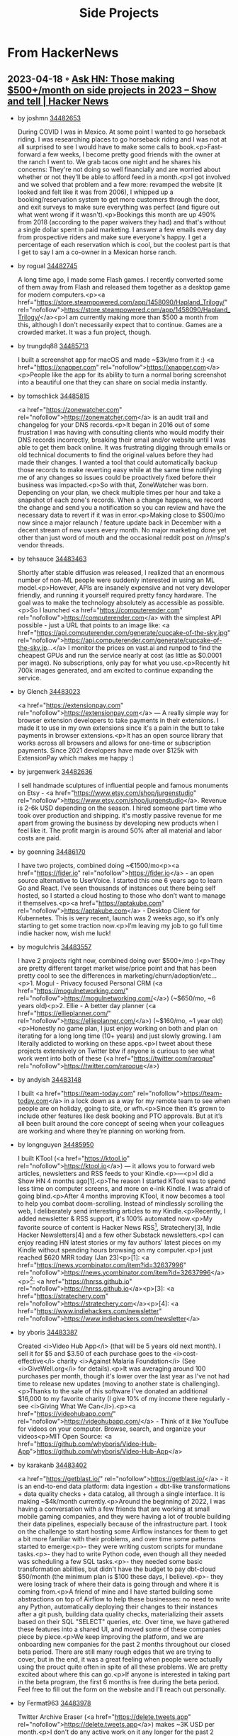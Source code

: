 :PROPERTIES:
:ID:       e761f911-c9d6-4b06-9889-b904dc04e0bc
:END:
#+title: Side Projects

* From HackerNews
** 2023-04-18 ◦ [[https://news.ycombinator.com/item?id=34482433][Ask HN: Those making $500+/month on side projects in 2023 – Show and tell | Hacker News]]
- by joshmn [[https://news.ycombinator.com/item?id=34482653][34482653]]

  During COVID I was in Mexico. At some point I wanted to go horseback riding. I
  was researching places to go horseback riding and I was not at all surprised
  to see I would have to make some calls to book.<p>Fast-forward a few weeks, I
  become pretty good friends with the owner at the ranch I went to. We grab
  tacos one night and he shares his concerns: They're not doing so well
  financially and are worried about whether or not they'll be able to afford
  feed in a month.<p>I got involved and we solved that problem and a few more:
  revamped the website (it looked and felt like it was from 2006), I whipped up
  a booking/reservation system to get more customers through the door, and exit
  surveys to make sure everything was perfect (and figure out what went wrong if
  it wasn't).<p>Bookings this month are up 490% from 2018 (according to the
  paper waivers they had) and that's without a single dollar spent in paid
  marketing. I answer a few emails every day from prospective riders and make
  sure everyone's happy. I get a percentage of each reservation which is cool,
  but the coolest part is that I get to say I am a co-owner in a Mexican horse
  ranch.
- by rogual [[https://news.ycombinator.com/item?id=34482745][34482745]]

  A long time ago, I made some Flash games. I recently converted some of them
  away from Flash and released them together as a desktop game for modern
  computers.<p><a
  href="https://store.steampowered.com/app/1458090/Hapland_Trilogy/"
  rel="nofollow">https://store.steampowered.com/app/1458090/Hapland_Trilogy/</a><p>I
  am currently making more than $500 a month from this, although I don't
  necessarily expect that to continue. Games are a crowded market. It was a fun
  project, though.
- by trungdq88 [[https://news.ycombinator.com/item?id=34485713][34485713]]

  I built a screenshot app for macOS and made ~$3k/mo from it :) <a
  href="https://xnapper.com" rel="nofollow">https://xnapper.com</a><p>People
  like the app for its ability to turn a normal boring screenshot into a
  beautiful one that they can share on social media instantly.

- by tomschlick [[https://news.ycombinator.com/item?id=34485815][34485815]]

  <a href="https://zonewatcher.com" rel="nofollow">https://zonewatcher.com</a>
  is an audit trail and changelog for your DNS records.<p>It began in 2016 out
  of some frustration I was having with consulting clients who would modify
  their DNS records incorrectly, breaking their email and/or website until I was
  able to get them back online. It was frustrating digging through emails or old
  technical documents to find the original values before they had made their
  changes. I wanted a tool that could automatically backup those records to make
  reverting easy while at the same time notifying me of any changes so issues
  could be proactively fixed before their business was impacted.<p>So with that,
  ZoneWatcher was born. Depending on your plan, we check multiple times per hour
  and take a snapshot of each zone's records. When a change happens, we record
  the change and send you a notification so you can review and have the
  necessary data to revert if it was in error.<p>Making close to $500/mo now
  since a major relaunch / feature update back in December with a decent stream
  of new users every month. No major marketing done yet other than just word of
  mouth and the occasional reddit post on /r/msp's vendor threads.

- by tehsauce [[https://news.ycombinator.com/item?id=34483463][34483463]]

  Shortly after stable diffusion was released, I realized that an enormous
  number of non-ML people were suddenly interested in using an ML
  model.<p>However, APIs are insanely expensive and not very developer friendly,
  and running it yourself required pretty fancy hardware. The goal was to make
  the technology absolutely as accessible as possible.<p>So I launched <a
  href="https://computerender.com" rel="nofollow">https://computerender.com</a>
  with the simplest API possible - just a URL that points to an image like:
  <a href="https://api.computerender.com/generate/cupcake-of-the-sky.jpg"
  rel="nofollow">https://api.computerender.com/generate/cupcake-of-the-sky.jp...</a>
  I monitor the prices on vast.ai and runpod to find the cheapest GPUs and run the
  service nearly at cost (as little as $0.0001 per image). No subscriptions, only
  pay for what you use.<p>Recently hit 700k images generated, and am excited to
  continue expanding the service.

- by Glench [[https://news.ycombinator.com/item?id=34483023][34483023]]

  <a href="https://extensionpay.com" rel="nofollow">https://extensionpay.com</a>
  — A really simple way for browser extension developers to take payments in
  their extensions. I made it to use in my own extensions since it's a pain in
  the butt to take payments in browser extensions.<p>It has an open source
  library that works across all browsers and allows for one-time or subscription
  payments. Since 2021 developers have made over $125k with ExtensionPay which
  makes me happy :)

- by jurgenwerk [[https://news.ycombinator.com/item?id=34482636][34482636]]

  I sell handmade sculptures of influential people and famous monuments on
  Etsy - <a href="https://www.etsy.com/shop/jurgenstudio"
  rel="nofollow">https://www.etsy.com/shop/jurgenstudio</a>. Revenue is 2-6k USD
  depending on the season. I hired someone part time who took over production
  and shipping. it's mostly passive revenue for me apart from growing the
  business by developing new products when I feel like it. The profit margin is
  around 50% after all material and labor costs are paid.

- by goenning [[https://news.ycombinator.com/item?id=34486170][34486170]]

  I have two projects, combined doing ~€1500/mo<p><a href="https://fider.io"
  rel="nofollow">https://fider.io</a> - an open source alternative to UserVoice.
  I started this one 6 years ago to learn Go and React. I’ve seen thousands of
  instances out there being self hosted, so I started a cloud hosting to those
  who don’t want to manage it themselves.<p><a href="https://aptakube.com"
  rel="nofollow">https://aptakube.com</a> - Desktop Client for Kubernetes. This
  is very recent, launch was 2 weeks ago, so it’s only starting to get some
  traction now.<p>I’m leaving my job to go full time indie hacker now, wish me
  luck!

- by mogulchris [[https://news.ycombinator.com/item?id=34483557][34483557]]

  I have 2 projects right now, combined doing over $500+/mo :)<p>They are pretty
  different target market wise/price point and that has been pretty cool to see
  the differences in marketing/churn/adoption/etc...<p>1. Mogul - Privacy
  focused Personal CRM (<a href="https://mogulnetworking.com/"
  rel="nofollow">https://mogulnetworking.com/</a>) (~$650/mo, ~6 years old)<p>2.
  Ellie - A better day planner (<a href="https://ellieplanner.com/"
  rel="nofollow">https://ellieplanner.com/</a>) (~$160/mo, ~1 year
  old)<p>Honestly no game plan, I just enjoy working on both and plan on
  iterating for a long long time (10+ years) and just slowly growing. I am
  literally addicted to working on these apps.<p>I tweet about these projects
  extensively on Twitter btw if anyone is curious to see what work went into
  both of these (<a href="https://twitter.com/raroque"
  rel="nofollow">https://twitter.com/raroque</a>)

- by andyish [[https://news.ycombinator.com/item?id=34483148][34483148]]

  I built <a href="https://team-today.com"
  rel="nofollow">https://team-today.com</a> in a lock down as a way for my
  remote team to see when people are on holiday, going to site, or wfh.<p>Since
  then it’s grown to include other features like desk booking and PTO approvals.
  But at it’s all been built around the core concept of seeing when your
  colleagues are working and where they’re planning on working from.

- by longnguyen [[https://news.ycombinator.com/item?id=34485950][34485950]]

  I built KTool (<a href="https://ktool.io" rel="nofollow">https://ktool.io</a>)
  — it allows you to forward web articles, newsletters and RSS feeds to your
  Kindle.<p>---<p>I did a Show HN 4 months ago[1].<p>The reason I started KTool
  was to spend less time on computer screens, and more on e-ink Kindle. I was
  afraid of going blind.<p>After 4 months improving KTool, it now becomes a tool
  to help you combat doom-scrolling. Instead of mindlessly scrolling the web, I
  deliberately send interesting articles to my Kindle.<p>Recently, I added
  newsletter & RSS support, it's 100% automated now.<p>My favorite source of
  content is Hacker News RSS[2], Stratechery[3], Indie Hacker Newsletters[4] and
  a few other Substack newsletters.<p>I can enjoy reading HN latest stories or
  my fav authors' latest pieces on my Kindle without spending hours browsing on
  my computer.<p>I just reached $620 MRR today (Jan 23)<p>[1]: <a
  href="https://news.ycombinator.com/item?id=32637996"
  rel="nofollow">https://news.ycombinator.com/item?id=32637996</a><p>[2]: <a
  href="https://hnrss.github.io"
  rel="nofollow">https://hnrss.github.io</a><p>[3]: <a
  href="https://stratechery.com"
  rel="nofollow">https://stratechery.com</a><p>[4]: <a
  href="https://www.indiehackers.com/newsletter"
  rel="nofollow">https://www.indiehackers.com/newsletter</a>

- by yboris [[https://news.ycombinator.com/item?id=34483387][34483387]]

  Created <i>Video Hub App</i> (that will be 5 years old next month). I sell it
  for $5 and $3.50 of each purchase goes to the <i>cost-effective</i> charity
  <i>Against Malaria Foundation</i> (See <i>GiveWell.org</i> for details).<p>It
  was averaging around 100 purchases per month, though it's lower over the last
  year as I've not had time to release new updates (moving to another state is
  challenging).<p>Thanks to the sale of this software I've donated an additional
  $16,000 to my favorite charity (I give 10% of my income there regularly - see
  <i>Giving What We Can</i>).<p><a href="https://videohubapp.com/"
  rel="nofollow">https://videohubapp.com/</a> - Think of it like YouTube for
  videos on your computer. Browse, search, and organize your videos<p>MIT Open
  Source: <a
  href="https://github.com/whyboris/Video-Hub-App">https://github.com/whyboris/Video-Hub-App</a>

- by karakanb [[https://news.ycombinator.com/item?id=34483402][34483402]]

  <a href="https://getblast.io/" rel="nofollow">https://getblast.io/</a> - it is
  an end-to-end data platform: data ingestion + dbt-like transformations + data
  quality checks + data catalog, all through a single interface. It is making
  ~$4k/month currently.<p>Around the beginning of 2022, I was having a
  conversation with a few friends that are working at small mobile gaming
  companies, and they were having a lot of trouble building their data
  pipelines, especially because of the infrastructure part. I took on the
  challenge to start hosting some Airflow instances for them to get a bit more
  familiar with their problems, and over time some patterns started to
  emerge:<p>- they were writing custom scripts for mundane tasks.<p>- they had
  to write Python code, even though all they needed was scheduling a few SQL
  tasks.<p>- they needed some basic transformation abilities, but didn't have
  the budget to pay dbt-cloud $50/month (the minimum plan is $100 these days, I
  believe).<p>- they were losing track of where their data is going through and
  where it is coming from.<p>A friend of mine and I have started building some
  abstractions on top of Airflow to help these businesses: no need to write any
  Python, automatically deploying their changes to their instances after a git
  push, building data quality checks, materializing their assets based on their
  SQL "SELECT" queries, etc. Over time, we have gathered these features into a
  shared UI, and moved some of these companies piece by piece.<p>We keep
  improving the platform, and we are onboarding new companies for the past 2
  months throughout our closed beta period. There are still many rough edges
  that we are trying to cover, but in the end, it was a great feeling when
  people were actually using the prouct quite often in spite of all these
  problems. We are pretty excited about where this can go.<p>If anyone is
  interested in taking part in the beta program, the first 6 months is free
  during the beta period. Feel free to fill out the form on the website and I'll
  reach out personally.

- by Fermat963 [[https://news.ycombinator.com/item?id=34483978][34483978]]

  Twitter Archive Eraser (<a href="https://delete.tweets.app"
  rel="nofollow">https://delete.tweets.app</a>) makes ~3K USD per month.<p>I
  don't do any active work on it any longer for the past 2 years or so, other
  than the small bug fixes/when Twitter changes the archive format. Bracing for
  a shutdown to the API soon anyway.<p>Past submissions on how it used to bring
  in $7k per month and a few technical details: <a
  href="https://news.ycombinator.com/item?id=23439606"
  rel="nofollow">https://news.ycombinator.com/item?id=23439606</a> (June 2020),
  <a href="https://news.ycombinator.com/item?id=29998723"
  rel="nofollow">https://news.ycombinator.com/item?id=29998723</a> (Jan 2022).

- by willswire [[https://news.ycombinator.com/item?id=34483197][34483197]]

  Back in college (2016-2020), I used to work part-time for my university’s IT
  department. Most of my time was spent doing software development, but when I
  wasn’t busy working on a project, I helped work the help desk ticket
  queue.<p>Believe it or not, our ticket queue did not have an auto refresh
  feature - and manually refreshing my dashboard webpage drove me crazy. As a
  die-hard macOS user, I’ve always used Safari as my primary browser, but
  unfortunately no auto-refresh web extensions were available on the App Store
  at the time. So I learned how to package web extensions for Safari and sell
  them on the App Store.<p>Fast-forward to today, and I now have a collection of
  Web Extensions that net me ~$750 a month. Feel free to check out Simple
  Refresh for Safari here:<p><a
  href="https://apps.apple.com/us/app/simple-refresh-for-safari/id1492951704"
  rel="nofollow">https://apps.apple.com/us/app/simple-refresh-for-safari/id14...</a>

- by j_4 [[https://news.ycombinator.com/item?id=34483854][34483854]]

  My tiny game has been bringing in at least $5k a month since I released on
  mobile, it's fully passive now.<p><a href="https://j4nw.com/pawnbarian"
  rel="nofollow">https://j4nw.com/pawnbarian</a><p>I feel doubly blessed that it
  worked out with no ads or micropayment sinks of any sort, just a demo and a
  single $5 purchase.

- by sphuff [[https://news.ycombinator.com/item?id=34482854][34482854]]

  I got pretty into Stable Diffusion soon after it came out. Like a lot of
  users, I tinkered around with different ways to run it, going the usual route
  of running on my weak local machine, then going on to runpod, then
  implementing my own custom solution.<p>What I came up with worked pretty well
  for me, so I created a site that allows users to upload custom models and run
  Stable Diffusion “in the cloud”.<p>I launched in early December and it ended
  up being more successful than I expected. I just got to $700 MRR, which I’m
  definitely happy about after years of side projects making exactly $0.<p>The
  site in question: <a href="https://stadio.ai"
  rel="nofollow">https://stadio.ai</a>

- by mjaques [[https://news.ycombinator.com/item?id=34482961][34482961]]

  I sell cheap but high-quality Anki decks for language learning: <a
  href="https://deckmill.com" rel="nofollow">https://deckmill.com</a><p>Created
  using a mix of automation (TTS, machine translation, etc.) and human
  reviews.<p>Built it with a friend, making around $500 a month, very stable
  over the last couple of years. Spend 1 or 2 hours a month on it, mostly
  customer support.

- by itake [[https://news.ycombinator.com/item?id=34482764][34482764]]

  I had 3 sources of side income last year.<p>1/ Started a niche dating app
  in 2017. Revenue ranges form 700-1,100/mo. Hosting is about $50/mo.<p>2/
  Bought a house and rent our spare rooms for $3,100/mo.<p>3/ Contracting
  projects for a small dev shop earned $3-10k/mo (depending on how many hours I
  worked).

- by hemmert [[https://news.ycombinator.com/item?id=34482970][34482970]]

  <a href="https://www.escape-team.com"
  rel="nofollow">https://www.escape-team.com</a> - a printable escape game. It
  currently makes about $600 on iOS and $400 on Google Play, all through the
  $1.99 IAPs.<p>I do not do any advertising for it, but as it is played in
  groups, it nicely advertises itself.

- by lucasmerlin [[https://news.ycombinator.com/item?id=34483070][34483070]]

  I made collaborative painting apps, <a href="https://hellopaint.io"
  rel="nofollow">https://hellopaint.io</a> and <a href="https://malmal.io"
  rel="nofollow">https://malmal.io</a> (there might be some slight NSFW
  content). In the best months I made 800€+ in ad revenue from malmal but
  currently it's a lot less. I think there's potential to make a lot more
  though, although I'd like to stop showing ads and switch to some more
  predictable income model. I do have a patreon but it only brings in ~100€ per
  month. I could promote it more though.

- by jasonb05 [[https://news.ycombinator.com/item?id=34483294][34483294]]

  Python concurrency has a super bad wrap (the gil) and I'm trying to help out
  even change opinions (e.g. work with it rather than throw it all out).<p>I
  write short focused how-to ebooks that on the different Python concurrency
  APIs in stdlib. Content marketing leads to email marketing to one-off sales.
  Doing about $2K/mo. Might expand into third party libs this year.<p><a
  href="https://SuperFastPython.com"
  rel="nofollow">https://SuperFastPython.com</a>

- by alin23 [[https://news.ycombinator.com/item?id=34483352][34483352]]

  I’ve mentioned before on HN how I make around ~$7k from my Lunar app nowadays
  [0] but controlling monitors is a larger niche and the app was developed and
  perfected over the course of 5 years.<p>This time I’d like to show you the
  progress of my last year’s project, <a href="https://lowtechguys.com"
  rel="nofollow">https://lowtechguys.com</a>.<p>It’s a small macOS app studio
  and here are my App Store sales for the last month: <a
  href="https://f.alinpanaitiu.com/gjxBpg/Image.png"
  rel="nofollow">https://f.alinpanaitiu.com/gjxBpg/Image.png</a><p><i>You can
  see trends in red because December is a slow month for app sales, not sure why
  exactly.</i><p>But even with just 4 small macOS apps I manage to make
  ~1k/month with close to zero maintenance.<p>I have a lot more ideas for small
  non expensive apps that could add to the revenue but less and less time for
  them.<p>Right now I have to rebuild an old wooden house and finally move out
  of my rented apartment. I’m grateful to have a source of income on the side
  that can support me this year so I can pause tech while I do field work.<p>[0]
  <a href="https://news.ycombinator.com/item?id=33620955"
  rel="nofollow">https://news.ycombinator.com/item?id=33620955</a>

- by tomdekan [[https://news.ycombinator.com/item?id=34483547][34483547]]

  I make >€1K / month with
<a href="https://amazing.photos" rel="nofollow">https://amazing.photos</a><p>I
generate amazing profile photos for users using dream booth and a custom stable
diffusion model.<p>Our quality of output is the best that I’ve seen compared to
competitors.<p>My secret to much higher quality: I rank images, and then only
show the best images.<p>All other competitors that I’ve seen dump all the images
to the user. Instead, my process means that the output images are consistently
very high quality.

- by graderjs [[https://news.ycombinator.com/item?id=34484435][34484435]]

  In 2018 I started making a browser interface you could put in an iframe to let
  you create web scraping scripts from any device. The web scraping part is
  still a WIP, but the remote browser interface became a product in its own
  right that pays for everything else. I fleshed it out during the pandemic and
  responded to customer requests to improve things like streaming and audio. I
  grew it well beyond Ramen possible without ever spending a dollar on
  advertising or marketing. Now that the feature set is pretty stable I want to
  focus on marketing for this year. Sales are up 224% since last year but I
  think I can do much better: I still never snagged those big government or huge
  enterprise customers that I really want. I just think that would be cool.<p>If
  you don’t know what remote browser isolation is, it’s basically a security
  product to keep browser. Content executing on a remote computer away from your
  local device and Netwerk but turns out people use it for a lot more than that:
  an embedded multiplayer browser for live streaming educational lessons; a
  human in the loop intervention console to investigate and unstick stalled web
  automation tasks; as well as the more traditional security or reverse proxy
  use cases. A large part of my nontraditional marketing came through my source
  available GitHub version, which is now languishing well behind the paid pro
  version in terms of features and quality: <a
  href="https://GitHub.com/dosyago/BrowserBox">https://GitHub.com/dosyago/BrowserBox</a>

- by sent-hil [[https://news.ycombinator.com/item?id=34483354][34483354]]

  <a href="https://toolwallhq.com" rel="nofollow">https://toolwallhq.com</a> -
  Digital organizer for your physical tools. I used to have a hard time keeping
  my shop organized, so I jumped in and came up with a solution that has worked
  for me so far and perhaps might help you.<p>The idea is you use the digital
  artboard to visualize your tools on the wall and then buy the holders to mount
  it on your workshop wall.<p>There seems to be a growing overlap between
  programming and woodworking for whatever reason. I could go on about the
  similarities, but after hours of staring at the screen, we sometimes want to
  make things with our hands and woodworking helps me do that. If you're looking
  to get started, I can't recommend visiting a local makerspace enough.<p>PS
  also on Etsy if that's your thing: <a
  href="https://www.etsy.com/shop/ToolWall"
  rel="nofollow">https://www.etsy.com/shop/ToolWall</a>

- by welanes [[https://news.ycombinator.com/item?id=34484012][34484012]]

  I'm making <a href="https://simplescraper.io"
  rel="nofollow">https://simplescraper.io</a> - a no-code web scraping
  tool.<p>Saved up, quit my job and went all in...on a todo app. Needless to say
  that idea didn't go far, but it taught me how to code.<p>When I was close to
  broke I pivoted to this product and finally gained traction and now it's doing
  well enough to be my main source of income.<p>I'm kind of following the "1000
  true fans" ethos that pops up here occasionally. There's a dedicated group of
  customers who benefit from the ease and speed of the tool and they're like my
  product team.<p>I check in with them often, make sure they're happy and build
  features for them. Turns out, what they value other people value too, and so
  the product slowly but surely grows.<p>Learning to code was definitely one of
  the best decisions I've made. Felt like gaining wings.

- by ravivooda [[https://news.ycombinator.com/item?id=34485463][34485463]]

  I built Tax Loss Harvesting Tool for different kinds of portfolios. Despite
  still being in the early stages, I'm gaining some interesting traction so far!
  I was badly hit in the recent market downturn because I had invested in
  leveraged ETFs without a deep understanding of how they function. But I still
  have faith in securities in the ETFs so I decided to see if it was possible to
  swap securities in order to harvest losses without triggering the Wash Sale.
  And, Lo and Behold, for 2330 ETFs, I found 1.2+M possible
  combinations.<p>Link: <a href="https://bit.ly/3H9Gkpb"
  rel="nofollow">https://bit.ly/3H9Gkpb</a><p>Follow on twitter for twice-a-day
  insights about High Overlap Beta ETFS: <a
  href="https://twitter.com/optimizetaxes"
  rel="nofollow">https://twitter.com/optimizetaxes</a>

- by enraged_camel [[https://news.ycombinator.com/item?id=34483046][34483046]]

  I'm one of the cofounders of PriceTable. [1] It has been a side project since
  2018 or so.<p>About a year and a half ago I posted about it on HN [2] and back
  then our revenue was $2,500/mo. We recently passed the $6,000/mo.<p>At this
  point we have a few very happy customers who make up the bulk of our revenue.
  We have been trying to grow more, but our challenge is that we haven't been
  able to figure out a cost-effective way of reaching potential customers. We
  target the landscaping market, and most landscaping companies are either too
  small, or they don't have tech-savvy owners/staff who are motivated to learn
  and leverage a software solution effectively in order to grow their sales.
  Phone and email outreach haven't worked well.<p>If anyone has experience in
  this market or similar, please drop me a line! ege@pricetable.io<p>[1] - <a
  href="https://pricetable.io" rel="nofollow">https://pricetable.io</a>
[2] - <a href="https://news.ycombinator.com/item?id=26855726"
rel="nofollow">https://news.ycombinator.com/item?id=26855726</a>

- by porsager [[https://news.ycombinator.com/item?id=34482889][34482889]]

  I wanted to give swift a try when it came out in 2014. I created the keyboard
  I know you all miss on the iPhone, and it's been doing quite great since. <a
  href="https://typenineapp.com" rel="nofollow">https://typenineapp.com</a>

- by valryon [[https://news.ycombinator.com/item?id=34483051][34483051]]

  I make videogames for a living:<p>- Flipon (<a href="https://flipon.net"
  rel="nofollow">https://flipon.net</a>) an arcade puzzle/match-3 inspired by
  Tetris attack on PC mobiles and switch<p>- Steredenn (<a
  href="https://Steredenn.pixelnest.io"
  rel="nofollow">https://Steredenn.pixelnest.io</a>) a roguelike shoot them up,
  pc, iOS, switch.<p>I’ve been lucky to have an extra income with those two
  games for a few year.

- by phil-martin [[https://news.ycombinator.com/item?id=34485377][34485377]]

  Been chipping away at this as a side project for many years - Visual Project
  Planning and Scheduling. Draw on a whiteboard and it makes a levelled schedule
  for you. It has resources, equipment, and much easier to understand than MS
  Project.<p>I have had a blast building it and it is hard to market - but the
  people that do stumble across and use it, the visual way of planning really
  resonates with them.<p><a href="https://www.gameplan.global/"
  rel="nofollow">https://www.gameplan.global/</a>

- by tedmcory77 [[https://news.ycombinator.com/item?id=34483187][34483187]]

  I have a weird set of skills that I've grown from just doing things that are
  interesting and fun.<p><a href="https://www.munkle.it"
  rel="nofollow">https://www.munkle.it</a>
- Think Anki, but optimized for speed, and will be focused on content creators.
  First sale this month (>$500_ from manual outreach to a big content creator
  Individual purchases will be turned on eventually, but we're not focused on
  that right now. This is a labor of love as through college and 20+
  professional certifications I wanted something faster and easier than what was
  available.<p><a href="https://www.skullsplitterdice.com"
  rel="nofollow">https://www.skullsplitterdice.com</a>
- I spend around 4 hours a week on this, but I used to do this full time.
  Currently it runs high four to low five figures 100% organically, but can
  easily do more if I ran ads. It 100% wouldn't be worth my time if I weren't
  using it to teach my kids things like customer service, product design, how to
  make content valuable to people so you get search traffic, single piece flow,
  etc.<p>It's also cool because I can geek out on a new thing in the area and
  apply it to something to see if I make any money on it or just have fun making
  art. Things I've done in the past is includes making a book for the game these
  are used for, a "choose your own adventure" style Facebook messenger adventure
  linked from hidden inserts in products, and working with visual and voice over
  artists to make stories around different products. My latest was using
  midjourney to create a character that I animated to say a script talking about
  a product.<p>Did I make money from that? No, was I entertained? Heck yes.

- by palsecam [[https://news.ycombinator.com/item?id=34483398][34483398]]

  <a href="https://FreeSolitaire.win"
  rel="nofollow">https://FreeSolitaire.win</a> brings around $500/mo
  (advertising revenue).<p>I started making this PWA in 2016 and I’ve been
  slowly adding to it over time. I intend it to stay minimal & lightweight. No
  framework, etc.<p>Fun fact: because it is so lightweight, it was included in
  the Moya app (<a
  href="https://play.google.com/store/apps/details?id=nu.bi.moya">https://play.google.com/store/apps/details?id=nu.bi.moya</a>),
  a popular messaging app in South Africa that is “data-free” for users (it does
  reverse-billing). Now half the players are South Africans!<p>Feedback is
  welcome ;-)

- by wonderfuly [[https://news.ycombinator.com/item?id=34484655][34484655]]

  I built <a href="https://chatgpt4google.com"
  rel="nofollow">https://chatgpt4google.com</a> which is a browser extension
  that enhance search engines with ChatGPT. It got over 500k users in less than
  two months.<p>I started doing some monetization experiment recently, and
  already got $500+ now.

- by rebeccaskinner [[https://news.ycombinator.com/item?id=34486208][34486208]]

  I wrote a book: <a
  href="https://www.pragprog.com/titles/rshaskell/effective-haskell/"
  rel="nofollow">https://www.pragprog.com/titles/rshaskell/effective-haskell/</a><p>I’ll
  admit that going in I talked to a few other authors and the common wisdom is
  that you don’t write a book for the money. I wrote the book because I thought
  there was room for a more practical industry focused Haskell book that didn’t
  assume any particular math or FP background, and showed readers how to apply
  the ideas in the context of real world problems. It’s been very well received
  so far as it’s been in beta and I made a decent amount on royalties in 2022.
  Going into 2023 I’m hopeful that I’ll see that continue as the book has its
  final release, and I’m planning to follow up with some additional materials
  like videos and interactive training that I hope will get more people excited
  about Haskell and will generate enough revenue to keep me motivated during the
  times when it all feels like a lot of extra work.

- by OJFord [[https://news.ycombinator.com/item?id=34483746][34483746]]

  It's a bit depressing to realise that that first $500 MRR is both very hard to
  achieve (well done everyone showing and telling!) and not enough to quit the
  day job. (In the countries most of us here live in, and without having savings
  and deciding that with the push of working on it full time for a few months it
  can be a lot more, at least.)

- by bradly [[https://news.ycombinator.com/item?id=34485465][34485465]]

  After about a year of learning I made my first profit last month woodworking
  of $550.<p><a href="https://www.burnboxwoodworking.com"
  rel="nofollow">https://www.burnboxwoodworking.com</a>

- by thelifeofrishi [[https://news.ycombinator.com/item?id=34486490][34486490]]

  being a designer, i share my experiments in UI and design on Twitter and some
  other sites. to present designs, i used to beautify them in Figma. this was a
  routine process where i would open Figma, create a gradient background for my
  design, add shadows, rounded corners etc. and export the image in correct
  size, so if i’m to share it on Dribbble I would export it in Dribbble size,
  for Twitter the size is different<p>this whole process used to take like 20 to
  30 minutes easily. so i built an app <a href="https://pika.style"
  rel="nofollow">https://pika.style</a> to do all of that for me quickly<p>it
  started as a hobby, open-source and free to use project which i was building
  in public on my twitter(@thelifeofrishi). in a matter of time i started
  getting DMs on Twitter for feature requests<p>i remember a founder of a
  company wanted to have a certain feature, we discussed that and in the end i
  asked whether he would be happy paying for that feature, to which he said yes.
  i added the requested feature in 2 days and got back to him, he instantly
  purchased annual subscription and started using Pika. that was in February,
  2022<p>fast forward to today, almost an year later, Pika now has 150+ paid
  users and makes $1,500+ in revenue each month. i’ve turned it from just a
  screenshot beautifying tool to a tool to design very customisable mockups and
  images. you can use it to generate images for your website, app, code, tweet
  etc. and to keep it more accessible, it has a free tier which doesn’t even
  require registration to use<p>i’ve also added a plan just for students and
  teachers so they can use Pika’s paid fearures at a very discounted
  subscription fee<p>if you’re a programmer, marketer, designer, no coder or
  work in the tech industry, i think you’ll definitely find Pika useful :)

- by tananaev [[https://news.ycombinator.com/item?id=34485327][34485327]]

  A niche open source project. It's a GPS tracking system. There are a lot of
  proprietary alternatives, but not a lot of open source ones.<p><a
  href="https://www.traccar.org/"
  rel="nofollow">https://www.traccar.org/</a><p>I'm making some money on SaaS
  and some on consultation and customization. In many cases people pay for
  something I can later include in the open source, which always feels nice.

- by depomoty [[https://news.ycombinator.com/item?id=34485861][34485861]]

  I'm working part-time on my project <a href="https://chartbrew.com"
  rel="nofollow">https://chartbrew.com</a><p>It's an open-source data
  visualization and reporting platform that I started in 2018, I abandoned in
  2019, then resumed working on it more seriously in 2020.<p>Currently, the
  platform is doing $1,138 in MRR from then managed hosting service and has made
  over $11k in revenue so far. It's been growing steadily in the last few months
  but going through a rough Dec-Jan period at the moment. You can see the open
  page at <a href="https://chartbrew.com/open"
  rel="nofollow">https://chartbrew.com/open</a><p>Onwards and great job everyone
  at working to make side projects work for you!

- by holgersindbaek [[https://news.ycombinator.com/item?id=34483195][34483195]]

  I started a solitaire website 5+ years ago. When Covid hit, I ended up finally
  putting ads on it. Since then it's been growing steadily and about half a year
  back I made it my full-time gig.<p>You can check out the game here: <a
  href="https://online-solitaire.com/"
  rel="nofollow">https://online-solitaire.com/</a>.<p>I wrote a post about my
  journey on Indie Hackers if someone is curious about it: <a
  href="https://www.indiehackers.com/post/how-i-grew-a-simple-solitaire-game-to-10k-mrr-28e352c308"
  rel="nofollow">https://www.indiehackers.com/post/how-i-grew-a-simple-solita...</a>.

- by dhruvkar [[https://news.ycombinator.com/item?id=34488604][34488604]]

  <a href="https://www.fundedlist.com"
  rel="nofollow">https://www.fundedlist.com</a><p>Making about 1200/month right
  now.
It's a weekly list of companies that were funded in the last 7 days with
founder/ceo contact information.<p>I use a mix of scraping and manual validation
to make the list and currently doing cold emails to sell. I'm not truly a
developer or a marketer, so learning a lot while attempting to make this
work.<p>It seems to be valuable to different types of agencies -- recruiting,
design, web etc.

- by predmijat [[https://news.ycombinator.com/item?id=34482981][34482981]]

  <a href="https://sre.rs" rel="nofollow">https://sre.rs</a> - DevOps course
  (Udemy) for smaller teams and individuals

- by BackBlast [[https://news.ycombinator.com/item?id=34483682][34483682]]

  I run <a href="https://www.foodstorageplanner.com"
  rel="nofollow">https://www.foodstorageplanner.com</a> as a web based
  saas.<p>It is a relatively lightweight web app that tracks food in your
  pantry. It gives you an estimate on how long you could survive on it. It is
  intended as a tool for preppers but also works for anyone with OCD about their
  pantry contents.<p>Business has picked some this last year. I'm working on
  expanding the product data, general usability, and some actual marketing.

- by lethologica [[https://news.ycombinator.com/item?id=34484735][34484735]]

  I started selling NSFW stickers on Etsy. Originally it was a way for me to
  have a creative outlet but turns out a lot of people want this kind of
  product. Making just about $500 a month from it now. It’s great because all I
  have to do is draw the original art once and then I can just repeatedly print
  it and cut it out. It’s also a very relaxing hobby for me. I enjoy sending out
  envelopes with hand written notes. It’s refreshing from my usual 9-5 of
  spreadsheets.

- by centaar [[https://news.ycombinator.com/item?id=34487267][34487267]]

  I have one project running since two years, doing around $16k/mo - <a
  href="https://roshade.com/" rel="nofollow">https://roshade.com/</a><p>It
  started as an useful app for myself. Releasing it publicly was an
  afterthought, and it has been six months since I introduced a subscription
  model.<p>I learned about marketing and working on this project contradicted my
  assumptions as a software engineer - making it educational.

- by dang [[https://news.ycombinator.com/item?id=34483388][34483388]]

  <i>Ask HN: Those making $500/month on side projects in 2022 – Show and
  tell</i> - <a href="https://news.ycombinator.com/item?id=34190421"
  rel="nofollow">https://news.ycombinator.com/item?id=34190421</a> - Dec 2022
  (70 comments)<p><i>Ask HN: Those with money-making side projects,how did you
  come up with the idea?</i> - <a
  href="https://news.ycombinator.com/item?id=33942558"
  rel="nofollow">https://news.ycombinator.com/item?id=33942558</a> - Dec 2022
  (211 comments)<p><i>Ask HN: Those making $500/month on side projects in 2022 –
  Show and tell</i> - <a href="https://news.ycombinator.com/item?id=32806068"
  rel="nofollow">https://news.ycombinator.com/item?id=32806068</a> - Sept 2022
  (91 comments)<p><i>Ask HN: Side projects that are making money, but you'd not
  talk about them?</i> - <a href="https://news.ycombinator.com/item?id=31764696"
  rel="nofollow">https://news.ycombinator.com/item?id=31764696</a> - June 2022
  (265 comments)<p><i>Ask HN: Those making $500/month on side projects in 2022 –
  Show and tell</i> - <a href="https://news.ycombinator.com/item?id=29995152"
  rel="nofollow">https://news.ycombinator.com/item?id=29995152</a> - Jan 2022
  (613 comments)<p><i>Ask HN: Those making $500/month on side projects in 2021 –
  Show and tell</i> - <a href="https://news.ycombinator.com/item?id=29667095"
  rel="nofollow">https://news.ycombinator.com/item?id=29667095</a> - Dec 2021
  (841 comments)<p><i>Ask HN: Those making $500/month on side projects in 2020 –
  Show and tell</i> - <a href="https://news.ycombinator.com/item?id=24947167"
  rel="nofollow">https://news.ycombinator.com/item?id=24947167</a> - Oct 2020
  (76 comments)<p><i>Ask HN: Side projects that are making money, but you'd not
  talk about them?</i> - <a href="https://news.ycombinator.com/item?id=23438930"
  rel="nofollow">https://news.ycombinator.com/item?id=23438930</a> - June 2020
  (461 comments)<p><i>Ask HN: Those making $500/month on side projects in 2019 –
  Show and tell</i> - <a href="https://news.ycombinator.com/item?id=20899863"
  rel="nofollow">https://news.ycombinator.com/item?id=20899863</a> - Sept 2019
  (61 comments)<p><i>Ask HN: Those making $500+/month on side projects in 2018 –
  Show and tell</i> - <a href="https://news.ycombinator.com/item?id=17790306"
  rel="nofollow">https://news.ycombinator.com/item?id=17790306</a> - Aug 2018
  (151 comments)<p><i>Ask HN: Sideprojects/passive income businesses with little
  or no own coding?</i> - <a
  href="https://news.ycombinator.com/item?id=15806208"
  rel="nofollow">https://news.ycombinator.com/item?id=15806208</a> - Nov 2017
  (50 comments)<p><i>Ask HN: Those making $500+/month on side projects in 2017 –
  Show and tell</i> - <a href="https://news.ycombinator.com/item?id=15148804"
  rel="nofollow">https://news.ycombinator.com/item?id=15148804</a> - Sept 2017
  (239 comments)<p><i>Ask HN: Those making over $1K/month on side projects, what
  did you make?</i> - <a href="https://news.ycombinator.com/item?id=14752196"
  rel="nofollow">https://news.ycombinator.com/item?id=14752196</a> - July 2017
  (27 comments)<p><i>Ask HN: How do you make money from your side
  projects?</i> - <a href="https://news.ycombinator.com/item?id=13980274"
  rel="nofollow">https://news.ycombinator.com/item?id=13980274</a> - March 2017
  (106 comments)<p><i>Ask HN: What are your profitable side projects?</i> - <a
  href="https://news.ycombinator.com/item?id=13514093"
  rel="nofollow">https://news.ycombinator.com/item?id=13514093</a> - Jan 2017
  (130 comments)<p><i>Ask HN: Those making over $1K/month on side projects, what
  did you make?</i> - <a href="https://news.ycombinator.com/item?id=12670731"
  rel="nofollow">https://news.ycombinator.com/item?id=12670731</a> - Oct 2016
  (245 comments)<p><i>Ask HN: Those making $1,000+/month on side projects – what
  did you make?</i> - <a href="https://news.ycombinator.com/item?id=12145137"
  rel="nofollow">https://news.ycombinator.com/item?id=12145137</a> - July 2016
  (58 comments)<p><i>Ask HN: What revenue generating side projects do full-time
  employees here have?</i> - <a
  href="https://news.ycombinator.com/item?id=12123055"
  rel="nofollow">https://news.ycombinator.com/item?id=12123055</a> - July 2016
  (117 comments)<p><i>Ask HN: Those making $1,000+/month on side projects – what
  did you make?</i> - <a href="https://news.ycombinator.com/item?id=11214497"
  rel="nofollow">https://news.ycombinator.com/item?id=11214497</a> - March 2016
  (44 comments)<p><i>Ask HN: Those making $1,000+/month on side projects – what
  did you make?</i> - <a href="https://news.ycombinator.com/item?id=9508528"
  rel="nofollow">https://news.ycombinator.com/item?id=9508528</a> - May 2015 (31
  comments)<p><i>Ask HN: How to get started with paying side projects?</i> - <a
  href="https://news.ycombinator.com/item?id=8867035"
  rel="nofollow">https://news.ycombinator.com/item?id=8867035</a> - Jan 2015 (39
  comments)<p><i>Ask HN: Those making $1,000+/month on side projects - what did
  you make?</i> - <a href="https://news.ycombinator.com/item?id=6884552"
  rel="nofollow">https://news.ycombinator.com/item?id=6884552</a> - Dec 2013
  (163 comments)<p><i>Ask HN: Are you working on any side projects that make
  "small/passive" income?</i> - <a
  href="https://news.ycombinator.com/item?id=2358111"
  rel="nofollow">https://news.ycombinator.com/item?id=2358111</a> - March 2011
  (167 comments)

- by BenoitP [[https://news.ycombinator.com/item?id=34487783][34487783]]

  <a href="http://explicable.ai/" rel="nofollow">http://explicable.ai/</a><p>Not
  500+$/month by any means, but 100$/month. I got 2 subscribers who are older
  clients that I had to convince -hurray for hallway testing- and I hope to get
  more soon. Having an actual pricing page and payment funnel might help
  haha.<p>It's a dead-simple data exploration and prediction micro-saas, but
  with a lot of nice pixels and state-of the art AI/ML explainability
  algorithms. Users come with their prepared excel files, upload them, and they
  get an 'explanation' as to the relations their data has within itself. It can
  also work as a prediction service.<p>For example: It can help a marketer know
  which prospects are likely to buy (prediction), but when said marketer has too
  actually talk to these prospects we can help with tailoring the message with
  the right knowledge (this one will buy because he/she buys like clockwork,
  whereas this one will buy because we saw them several times on our webpages)

- by kedmi [[https://news.ycombinator.com/item?id=34482831][34482831]]

  OpenSay - Responsible anonymity in Slack, moderated by AI and team
  effort.<p><a href="https://OpenSay.co" rel="nofollow">https://OpenSay.co</a>

- by nwienert [[https://news.ycombinator.com/item?id=34483674][34483674]]

  Tamagui is now making 2,500 a month purely from GitHub Sponsors.<p>Pretty
  amazing. It’s fully OSS, just developed by me. Somewhat non-replicable as it’s
  just been a passion project in some for or another for 7 years now, reborn
  several times.<p>For the moment Sponsors don’t really get much, but there’s
  some in development features that will make that much more valuable. Goal is
  to double it at least this year!

- by jayra [[https://news.ycombinator.com/item?id=34491237][34491237]]

  I make $3k-$5k a month from my newsletter - <a href="https://www.startups.fyi"
  rel="nofollow">https://www.startups.fyi</a> - have just under 8K subscribers,
  mostly startup founders and indie hackers.<p>Related - Startups.fyi has
  hundreds of examples of profitable online businesses and side-projects, how
  much $$$ they earn and more info.

- by ferat [[https://news.ycombinator.com/item?id=34489554][34489554]]

  Two years ago I made <a href="https://vemto.app"
  rel="nofollow">https://vemto.app</a>, a GUI code generation tool for
  PHP/Laravel developers. At the time, my wife and I were going through a
  difficult process, in which we urgently needed to move out of an apartment.
  The tool sold well enough for us to put a down payment on a house, and has
  continued to sell for those two years, and now I'm working on a second, more
  powerful version that not only generates code, but can connect to existing
  projects to edit them. There is a video of the second version at this link: <a
  href="https://twitter.com/Tiago_Ferat/status/1591450807433826304"
  rel="nofollow">https://twitter.com/Tiago_Ferat/status/1591450807433826304</a>

- by ru6xul6 [[https://news.ycombinator.com/item?id=34493160][34493160]]

  2 years ago I made a code visualization tool called Codemap, <a
  href="https://codemap.app" rel="nofollow">https://codemap.app</a>, which
  visualizes function calls in any codebase as a graph, to give the software
  engineers a high-level understanding of their code.<p>Last year I noticed its
  user sign-ups are ticking up quickly, acquiring hundreds of users in a few
  months, so I decided to redesign the app and add more language supports (now
  supporting Typescript, Javsacript, Python, Ruby, and Go.<p>It's a combination
  of a desktop app (to parse your local codebase) and a web app (to visualize
  the graph). Users pay a small price to unlock the full graph, otherwise the
  graph is capped at 100 nodes, which allows users to fully try out the product
  before committing to pay for it.

- by teeeeeegz [[https://news.ycombinator.com/item?id=34487119][34487119]]

  I'm working on a timer app, and is now up to ~$2k/mo! - <a
  href="https://focusedwork.app"
  rel="nofollow">https://focusedwork.app</a><p>It's taught me a lot about the
  non-technical side of building a product. Very fulfilling from a personal
  growth perspective.

- by mlboss [[https://news.ycombinator.com/item?id=34483704][34483704]]

  I released <a href="https://aipaintr.com"
  rel="nofollow">https://aipaintr.com</a> based on the open source stable
  diffusion model. The webapp allows users to train custom dreambooth model and
  generate images using it.<p>Dreambooth is a powerful algorithm which can
  generate images of any concept you train it on. Users use it to generate
  images of person, e-commerce products, different artistic styles etc.<p>It has
  two main parts:
1. Webapp for individuals
2. API for other app developers <a href="https://app.aipaintr.com/api/v1/docs/"
   rel="nofollow">https://app.aipaintr.com/api/v1/docs/</a><p>Its been 4 months
   since launch and it has gotten low 10s of thousand in revenue. Competition is
   fierce. Lot of apps launched in this domain.

- by kiru_io [[https://news.ycombinator.com/item?id=34487013][34487013]]

  I have a collection of side-projects, all combined are making in the ballpark
  of $500/month:<p><a href="https://mathlegame.com/"
  rel="nofollow">https://mathlegame.com/</a> mostly via ads) - made this one
  when wordle got popular (<p><a href="https://reversle.net/"
  rel="nofollow">https://reversle.net/</a> (mostly via ads) - made a few weeks
  after mathle<p><a href="https://slashdreamer.com/"
  rel="nofollow">https://slashdreamer.com/</a> (subscription) - wanted to do
  something with stable diffusion - this was the most useful one for me (since I
  am using Notion a lot)<p>Working on <a href="https://ogtester.com/"
  rel="nofollow">https://ogtester.com/</a> now.

- by siglave [[https://news.ycombinator.com/item?id=34498267][34498267]]

  One and a half years ago, I started Rocket Crew a Space industry job board
All other job sites in this industry were old and quite hard to use and most of
the time there were not a lot of New space companies.<p>So since I love Space I
decided to build an alternative. To get started, I built a web scraper for more
than 50 different space companies, including NASA, Space X, JPL etc. And the
traffic grew month after month<p>Now it has become one of the popular job boards
in this niche and starts to rank first on google for keywords like "space jobs"!
<a href="https://rocketcrew.space/" rel="nofollow">https://rocketcrew.space/</a>

- by ardalann [[https://news.ycombinator.com/item?id=34497425][34497425]]

  I started making Browse AI (<a href="https://browse.ai"
  rel="nofollow">https://browse.ai</a>) about 3 years ago. Quit my job soon
  after and focused on it full-time when I had savings enough for 2 years of my
  living expenses.<p>The next 1.5 years were intense. I learned to have better
  and more conversations with users (we'd crash and burn if I hadn't come across
  a book called The Mom Test) and we went through several positioning
  pivots.<p>As I was running out of money, I launched on ProductHunt and got
  decent initial traction and a group of angels who found us there and invested
  ~$300k.<p>Then we started making revenue...
Then, after almost 3 years of work, we reached $100k ARR... Then we went from
$100k to $200k ARR in less than 3 months!<p>We've signed up ~20,000 new users in
January so far and I'm projecting $300k ARR in a month! We're growing ARR 30-50%
month over month.<p>I have a team now who are doing a ton of the hard work. I
still have to spend time on every part of the business, but I've been trying to
focus my energy on certain parts that I'm better at.<p>The hardest challenge for
me throughout these years has been figuring out if I should persist and work
harder on the same path, or switch to something else or pivot. I went through a
pre-accelerator program and an accelerator and I had some mentors through them.
Some were super helpful and gave me the confidence I needed to keep going.<p>In
general, specially if you're a solo (technical) founder like me, I recommend
having mentors that have been through what you're going through and talking to
them at least once a month. It's too easy to focus on the wrong things and waste
the precious early capital and time. I know I would be 2 years ahead if I had
sought mentorship early on.<p>I'd be happy to chat if you're working on a
self-service SaaS. Message me on LinkedIn or Twitter: <a
href="https://www.linkedin.com/in/ardalann/"
rel="nofollow">https://www.linkedin.com/in/ardalann/</a> <a
href="https://twitter.com/ardalanme"
rel="nofollow">https://twitter.com/ardalanme</a>

- by louisstow [[https://news.ycombinator.com/item?id=34485831][34485831]]

  I built SecAlerts <a href="https://secalerts.co"
  rel="nofollow">https://secalerts.co</a> a few years ago. Fairly straight
  forward SaaS product to send email alerts on new vulnerabilities matched to
  customer software.

- by cleverfoo [[https://news.ycombinator.com/item?id=34483391][34483391]]

  <a href="https://www.scanii.com" rel="nofollow">https://www.scanii.com</a> a
  content arbitration/malware API service. It has been profitable for over 10+
  years now with customers around the globe.<p>Building it was one of the best
  decisions I made in my life since it enabled me to make hard decisions at work
  that were not skewed by the fear of losing my job and not being able to
  provide for my family - I'm in engineering/product leadership.<p>But, do not
  be fooled, this also means I've had two jobs (albeit of unequal urgency) and
  that, obviously, equates to long work hours.

- by chown [[https://news.ycombinator.com/item?id=34483686][34483686]]

  I was pretty depressed at work a while ago and to take my mind off of the
  negative energy, I made a desktop app for provisioning bring your own servers,
  creating sites, and deploying web apps. It was free.<p>Fast forward a few
  years and a coworker joined me and we made a cloud version of it. It is doing
  ok but yet pay for two of us full time. However, we looooove working on it and
  helping customers esp. with their deployment issues. It is seriously more fun
  than our jobs that pay handsomely.<p><a href="https://cleavr.io"
  rel="nofollow">https://cleavr.io</a>

- by mateuszbuda [[https://news.ycombinator.com/item?id=34483033][34483033]]

  Scraping Fish - a web scraping API powered by custom-build, ethical, mobile
  proxy pool: <a href="https://scrapingfish.com/"
  rel="nofollow">https://scrapingfish.com/</a>

- by jerryu [[https://news.ycombinator.com/item?id=34483054][34483054]]

  ERD Lab - Database design tool built for developers
<a href="https://www.erdlab.io" rel="nofollow">https://www.erdlab.io</a><p>Login
as guest directly at <a href="https://app.erdlab.io"
rel="nofollow">https://app.erdlab.io</a> No registration required to test. No
email confirmation needed to register either if you choose to do so.<p>Here is a
1 minute video of ERDLab in action. <a
href="https://www.youtube.com/watch?v=9VaBRPAtX08">https://www.youtube.com/watch?v=9VaBRPAtX08</a>

- by pornel [[https://news.ycombinator.com/item?id=34484330][34484330]]

  <a href="https://gif.ski" rel="nofollow">https://gif.ski</a> — a modern GIF
  encoder that beats everything else on quality.<p>I'm dual-licensing it. It may
  be surprising that people would buy a codec for a 34-year-old format, but GIF
  is a popular medium, and I've created a solid implementation (in Rust, of
  course).<p>I really like the licensing model. Unlike a SaaS, it doesn't
  require me to stay up all night worrying about uptime. The types of companies
  that buy the licenses know what they're doing.

- by stayallive [[https://news.ycombinator.com/item?id=34486255][34486255]]

  I had so many side projects I made a side project to centralize accounts and
  payments. It’s now called Chief Tools (<a href="https://chief.app"
  rel="nofollow">https://chief.app</a>) and contains a certificate monitoring
  tool (<a href="https://cert.chief.app"
  rel="nofollow">https://cert.chief.app</a>), a zero-downtime deployment tool
  for PHP (<a href="https://deploy.chief.app"
  rel="nofollow">https://deploy.chief.app</a>), a DigitalOcean billing monitor
  (<a href="https://bill.do;" rel="nofollow">https://bill.do;</a> which I
  acquired) and a URL shortener (<a href="https://tny.app"
  rel="nofollow">https://tny.app</a>).<p>All of these have no marketing and
  terrible landing pages since they are mostly built for me (although I like to
  think they are pretty ploished) but hit $500+ a few weeks ago. It took 5-10
  years but interesting to see either way (payments were only available about a
  year ago though, before it was all free).<p>The funny thing (to me) is that
  the URL shortener is doing the big bucks since apparently there is still a
  place for new ones in the market which I did not expect, I mostly built it to
  be able to easily redirect a hostname.

- by slavba [[https://news.ycombinator.com/item?id=34486379][34486379]]

  Few years back I built an RSS to email service, still making ~$600/mo from it.
  <a href="https://www.feed2mail.com"
  rel="nofollow">https://www.feed2mail.com</a>.
Later added an option to follow social feeds (Twitter, mostly) and connected the
service to a Telegram bot that brings additional $100/mo. <a
href="https://t.me/Feed2Telegram_bot"
rel="nofollow">https://t.me/Feed2Telegram_bot</a>

- by guybedo [[https://news.ycombinator.com/item?id=34483517][34483517]]

  <a href="https://routineshub.com" rel="nofollow">https://routineshub.com</a> -
  a place to create, schedule and share your everyday routines.<p>I've been a
  long time self development enthusiast, regularly trying out new
  health/mediation/workout routines and wanted a tool to keep track of my
  routines, help me schedule everything automatically and where i could share my
  routines and explore other users routines too.

- by dvno42 [[https://news.ycombinator.com/item?id=34487901][34487901]]

  1). Started a small network automation product over Covid. The software brings
  AAA, secrets management (pki and passwords ontop of Vault), and config
  management under one platform. We let admins create programmatic runbooks to
  make changes to infrastructure using web forms. We have integrations to most
  major manufacturers to lookup warranty info for all devices. We are
  prototyping using NLP/OpenAI for users to create runbooks. "E.g.; I need a web
  form to deploy TLS certificates to all my Dell iDRACS" (but this is a ways off
  from being safe for anything but the lab).<p>2). We started another side
  project recently that manage large deployments of a popular OTDR manufacturer.
  System reports damage to dark fiber which alerts with with exact location info
  displayed on a map. Notifications are sent to staff via Slack/Email with
  photos and driving directions. We made a portal to manage all OTDRs from one
  interface.<p>Both of these are side projects but we will likely go full time
  on these projects soon.<p>1). www.realmhelm.com
2). No name yet but we will probably brand it under the realmhelm product above.

- by dSebastien [[https://news.ycombinator.com/item?id=34487160][34487160]]

  I've created the Obsidian Starter Kit [1] and make ~1K per month with it. I
  don't think it will last for a very long time, but I enjoy sharing my approach
  and helping others spare some time.<p>[1]: <a
  href="https://developassion.gumroad.com/l/obsidian-starter-kit"
  rel="nofollow">https://developassion.gumroad.com/l/obsidian-starter-kit</a>

- by jerriep [[https://news.ycombinator.com/item?id=34483196][34483196]]

  <a href="https://www.usecloudpress.com/"
  rel="nofollow">https://www.usecloudpress.com/</a> - Allows you to export
  content from Google Docs and Notion to Content Management Systems like
  WordPress, Webflow, Contentful, etc. I will export the content with the
  correct formatting, export images, and also handles other elements like
  tables, embeds, and more.

- by magepsycho [[https://news.ycombinator.com/item?id=34486282][34486282]]

  Thank you for starting this thread and providing us with the opportunity to
  share. I have developed several plugins for Magento 2, an e-commerce platform.
  Some of them can be found at <a
  href="https://www.magepsycho.com/extensions/magento-2.html"
  rel="nofollow">https://www.magepsycho.com/extensions/magento-2.html</a>.

- by rozenmd [[https://news.ycombinator.com/item?id=34486569][34486569]]

  In early 2018, GraphQL was new and hot tech, and I worked for a startup that
  kept breaking their GraphQL API. One day a field might be a string, the next
  day it might be an object.<p>I got mad, so I built a service that snapshot
  tested the API response every 60 seconds, and sent a Slack alert whenever it
  failed. I called it OnlineOrNot.<p>I spent a year trying to sell that MVP to
  startups around Sydney, but there were maybe a handful of other companies
  using GraphQL at that time, and they weren't willing to take a chance on a
  part-time business solving this problem.<p>Fast-forward 2 years, and several
  other failed projects, I decide to rebuild it from scratch, but this time as a
  general uptime monitoring service.<p>The URL is <a
  href="https://onlineornot.com" rel="nofollow">https://onlineornot.com</a>,
  I've been iteratively working on it for around 2 hours per workday since early
  2020 (I ruthlessly cut features down into 2 hour blocks, and use feature flags
  to deploy safely).<p>These days it's more of a status page, with built-in
  uptime monitoring (and has integrations to other monitors).<p>---<p>Folks tend
  to ask what makes OnlineOrNot special, trying to figure out what the moat is -
  it's me.<p>I've worked on the web for Atlassian and Cloudflare, I've seen what
  works and doesn't work for self-serve web apps. So OnlineOrNot has:<p>- a
  business model that won't suddenly fail (I'm full-time employed so that I can
  work on OnlineOrNot, I'm not going to shut it down for not making enough
  money)<p>- docs written in clear English that load fast, and are up to
  date<p>- a modern, responsive web UI with errors that don't make you feel
  dumb<p>- uptime monitoring for websites, web apps, and APIs that Just Works

- by adithyasrin [[https://news.ycombinator.com/item?id=34483153][34483153]]

  <a href="https://www.arbeitnow.com"
  rel="nofollow">https://www.arbeitnow.com</a> - a job board for Germany. It's
  been up for two years this January and it keeps me going! Revenue and traffic
  fluctuate a lot, does not really matter to me as long as people keep finding
  jobs through it so I'll keep working on it as long as I can.

- by bwb [[https://news.ycombinator.com/item?id=34486845][34486845]]

  I am building a book discovery website. I want to introduce more serendipity
  into the book discovery and exploration process -> <a
  href="https://shepherd.com/"
  rel="nofollow">https://shepherd.com/</a><p>Working to add genres and
  age-groups now :)<p>Been super fun! I've asked 7,000 authors to share 5 books
  around a topic, theme, and mood. :)

- by rrmdp [[https://news.ycombinator.com/item?id=34487495][34487495]]

  I built a curated list of job boards with multiple filters to help job seekers
  find jobs (listing around 1200 job offers)<p>Also helps job boards founders to
  get traffic as the website last month got 48K unique sessions.<p><a
  href="https://JobBoardSearch.com"
  rel="nofollow">https://JobBoardSearch.com</a><p>On average since included paid
  options it made $1.3K/mo

- by kureikain [[https://news.ycombinator.com/item?id=34482868][34482868]]

  <a href="https://mailwip.com" rel="nofollow">https://mailwip.com</a> email
  forwarding with extra stuff like webhook, full inbox log, SMTP support, and
  "email to blog"<p>I made this because every time when I start a project and
  bough a domain and setup email. first thing. So I scratch my own itch :).

- by Xixi [[https://news.ycombinator.com/item?id=34483699][34483699]]

  <a href="https://tomotcha.com/" rel="nofollow">https://tomotcha.com/</a> — a
  Japanese tea subscription service. Although we had to suspend our activities
  for the better part of 2022, we've been able to resume in January
  2023.<p>Logistic is brutal in what is starting to look like a post
  globalization world: shipping fees are through the roof, delays are long,
  regulation (especially in the EU) is ever more stringent. COVID-19 pretty much
  killed bemmu's Candy Japan (<a href="https://www.candyjapan.com"
  rel="nofollow">https://www.candyjapan.com</a>), and EU regulation just killed
  Candysan (<a href="https://candysan.com"
  rel="nofollow">https://candysan.com</a>): they threw in the towel one week
  ago.<p>And yet we keep going... gross margin is around $800~$1000 per month.

- by raphaelj [[https://news.ycombinator.com/item?id=34487948][34487948]]

  Not $500/month yet, but I'm already having a few paying customers: <a
  href="https://noisycamp.com/"
  rel="nofollow">https://noisycamp.com/</a><p>NoisyCamp is a platform for music
  studios to manage their reservations. It also helps musicians to find place to
  rehearse.

- by davidclark22 [[https://news.ycombinator.com/item?id=34492526][34492526]]

  My app, <a href="https://easyteegolf.com/"
  rel="nofollow">https://easyteegolf.com/</a> is a niche SaaS that I built in my
  free time during COVID. MRR varies because I don't charge customers during the
  winter, but it made about $6K last year.

- by lurquer [[https://news.ycombinator.com/item?id=34485979][34485979]]

  I earn a bit north of $5@@ monthly writing and selling puzzle books on
  Amazon.<p>(I suppose it’s relevant as, at its core, the books are made via
  one-off programs I write for each kind of puzzle. In addition to the LaTeX
  crap that turns the output of the program into a nicely formatted puzzle.)

- by Eatcats [[https://news.ycombinator.com/item?id=34490043][34490043]]

  I have 2 rehearsal rooms for musicians, with good acoustics and some basic
  music equipment. There are 10 bands sharing the rooms and paying monthly
  giving me 500$+ with ease.
I will do more as the market for such places in my city is not saturated yet.

- by [[https://news.ycombinator.com/item?id=34483913][34483913]]



- by sgc [[https://news.ycombinator.com/item?id=34484288][34484288]]

  Curiosity question for those answering here. How many unique visitors a month
  do you have to get your income? I am working on monetizing via a site that is
  growing in terms of visitors, and wonder what scale I will need to reach to
  start having things make sense.

- by thedangler [[https://news.ycombinator.com/item?id=34493123][34493123]]

  I do payment processing on the side and help friends, family, and referrals
  with getting the best deal and use the best tech, kind of like a broker. I'm
  still blown away how many businesses in the US still make people tip on a
  receipt. It's ridiculous. I can do deals in Canada and USA.<p>Shameless plug,
  but if you are brick and mortar store or restaurant / bar. Contact me.<p>I'm
  launched closed beta for a very very niche product to help gateways get
  payments into quickbooks as sale receipts. No need to create invoice and mark
  it as paid.<p>I'll be making a post about it when it works with most payment
  gateways. And I have basic pricing.<p>I make roughly $2500 - $5000 a month.

- by antonhag [[https://news.ycombinator.com/item?id=34483375][34483375]]

  I have kept building on <a href="https://blunders.io"
  rel="nofollow">https://blunders.io</a> - a profiling tool for the JVM. Will
  soon no longer be a side project though, looking forward to spending more time
  on it!

- by swyx [[https://news.ycombinator.com/item?id=34484203][34484203]]

  <a href="https://learninpublic.org"
  rel="nofollow">https://learninpublic.org</a> - i did a livestream with stripe
  about it <a
  href="https://www.youtube.com/watch?v=S-UxzCtpB74">https://www.youtube.com/watch?v=S-UxzCtpB74</a><p>its
  3 years old and still making 2-3k a month but i've gone from happy to guilty -
  i havent had any time to make updates to the book but i really want to and
  every single month that goes by that I don't I lose credibility. I'll still do
  it but its so hard to go back to something when I have a day job and my
  interests keep shifting.

- by mickel [[https://news.ycombinator.com/item?id=34511538][34511538]]

  I have a couple of projects live, each doing $500+/mo:<p>- <a
  href="https://www.partly.ai" rel="nofollow">https://www.partly.ai</a> - AI
  profile picture/art generator.
- <a href="https://tayl.app" rel="nofollow">https://tayl.app</a> - convert all
  text to audio and listen as a podcast.
- <a href="https://www.podopi.com" rel="nofollow">https://www.podopi.com</a> -
  similar to the one above, but marketed towards website owners.

- by nargella [[https://news.ycombinator.com/item?id=34483742][34483742]]

  I acquired a side hustle in late 2022. It’s doing $1k/month. I’ve been
  enjoying it so far. Basic queues using http as input and http output.<p><a
  href="https://zeplo.io" rel="nofollow">https://zeplo.io</a>

- by joelrunyon [[https://news.ycombinator.com/item?id=34521915][34521915]]

  I've got a few<p>Free blog setup service to help people star their own blog →
  <a href="https://startablog.com"
  rel="nofollow">https://startablog.com</a><p>Meal Planning web app & service →
  <a href="https://ultimatemealplans.com"
  rel="nofollow">https://ultimatemealplans.com</a><p>Mobility training and
  exercises → <a href="https://movewellapp.com"
  rel="nofollow">https://movewellapp.com</a>

- by ribtoks [[https://news.ycombinator.com/item?id=34494105][34494105]]

  I made a cross platform desktop app for people who upload their photos and
  videos to microstock agencies called Xpiks (<a href="https://xpiksapp.com"
  rel="nofollow">https://xpiksapp.com</a>). Initially I was selling one-off
  forever licenses but last year started moving them to subscription. So far
  progress is steady and I keep working on it. The app is made in C++/Qt and I’m
  looking for people who might be interested to join.

- by eximius [[https://news.ycombinator.com/item?id=34483217][34483217]]

  <a href="https://hoppy.network/"
  rel="nofollow">https://hoppy.network/</a><p>Basically WireGuard as a service
  but we give a dedicated IPv4 and IPv6 with Reverse DNS.

- by soheilpro [[https://news.ycombinator.com/item?id=34484366][34484366]]

  <a href="https://pikaso.me" rel="nofollow">https://pikaso.me</a> and <a
  href="https://volt.fm" rel="nofollow">https://volt.fm</a>

- by dandigangi [[https://news.ycombinator.com/item?id=34482960][34482960]]

  Nothing really to show visually but I make about that passively
  selling/trading high end watches. More a hobby than anything just to wear them
  but some easy cash.

- by dmundhra [[https://news.ycombinator.com/item?id=34484824][34484824]]

  Last year recruitment was a pain. This year, it's slightly better, still the
  process hasn't changed much. After spending an inordinate amount of time
  interviewing, I brainstormed and launched nitrohire.co last month after a few
  months of alpha usage. Nitrohire helps hiring managers get quick and useful
  information about candidates without any effort.<p>Currently doing on and off
  in the vicinity of a grand a month.

- by bithacker23 [[https://news.ycombinator.com/item?id=34485650][34485650]]

  I created <a href="http://www.bithacker.io"
  rel="nofollow">http://www.bithacker.io</a> during the pandemic. It’s a live
  interviewing platform but for RTL design candidates. It supports Verilog
  simulation with an interactive waveform viewer as well. We’re also working on
  enabling synthesis soon. So far we’re getting some early traction and excited
  to grow it more in 2023 :)

- by raymondmoay [[https://news.ycombinator.com/item?id=34489478][34489478]]

  Built lifeofdiscipline.com, a habit tracker inspired by GitHub’s contribution
  calendar. Took me a year to break the 500/mo mark.

- by tech_jdc [[https://news.ycombinator.com/item?id=34485044][34485044]]

  Developed a few websites that I do monthly support and maintenance on.<p>I’m
  averaging about $600.00 MRR which is down from the $1200.00 MRR I was making
  for a better part of last year.<p>The beauty of it though is it only requires
  about 1-2 hours tops of my time each month though.<p>Combining both some
  additional contract work with this MRR outside of my FT job I’m doing about
  $1500.00 to $2,000.00 month.<p>Working on a few ways to increase this.

- by vadimdne [[https://news.ycombinator.com/item?id=34516440][34516440]]

  I’m a big fan of quotes. Asked my wife (Swift dev) to create iOS app with my
  favorite quotes, so I can see them as notifications and widgets.<p>The app
  makes ~$1000/mo.<p><a href="https://apps.apple.com/app/id1586101858"
  rel="nofollow">https://apps.apple.com/app/id1586101858</a>

- by 88stacks [[https://news.ycombinator.com/item?id=34484310][34484310]]

  I have been working on getting stable diffusion and image generation working
  for non developers. It has been really awesome to help non technical people.
  I'm still trying to figure out how to grow it larger, but its slow and steady
  progress. This is the site: <a href="https://88stacks.com/"
  rel="nofollow">https://88stacks.com/</a>

- by sideproject [[https://news.ycombinator.com/item?id=34484145][34484145]]

  I'm continuing with my project Newsy<p><a href="https://newsy.co"
  rel="nofollow">https://newsy.co</a><p>A modern take on domain parking. I have
  ~50 un-used domains. I wanted to make some good use out of them instead of
  just parking them. So I built Newsy to convert them into automated content
  aggregators.

- by kimchidude [[https://news.ycombinator.com/item?id=34486808][34486808]]

  Cool idea for a thread.<p>I’m still building <a
  href="https://www.ieltsielts.com/"
  rel="nofollow">https://www.ieltsielts.com/</a> which offers original resources
  and coaching for an English language proficiency exam called the IELTS. It
  makes over $500 USD per month.

- by Swizec [[https://news.ycombinator.com/item?id=34482915][34482915]]

  <a href="https://seniormindset.com/"
  rel="nofollow">https://seniormindset.com/</a> – book and workshop helping
  people with the shift in mindset that goes into being a senior [software]
  engineer.<p>You can tldr my philosophy as “business results trump technical
  excellence”<p>No MRR but made about $40k in sales last year. Biggest challenge
  is figuring out how to turn that into stable revenue. Biggest opportunity is
  that unlike my previous (technical) infoproducts, this one doesn’t expire in 6
  months.

- by Ocha [[https://news.ycombinator.com/item?id=34484659][34484659]]

  I have 2 projects. One is already out in the wild getting used and abused by
  some. It is an SMTP server that can be used for testing and also simulating
  errors and delays. <a href="https://mailsnag.com"
  rel="nofollow">https://mailsnag.com</a>

- by trympet [[https://news.ycombinator.com/item?id=34482858][34482858]]

  I made a simple app for tracking stock prices on your desktop:
  www.stockdesktopwidget.com

- by loyski [[https://news.ycombinator.com/item?id=34484188][34484188]]

  I started a tech blog as a side project 5 years ago. Now it's making
  $3,000-5,000 a month. It currently has around 600 articles.<p>Display ads make
  the bulk of the income. Affiliate links are a distant second.

- by hydershykh [[https://news.ycombinator.com/item?id=34487373][34487373]]

  Started trading back in 2020 and realized how bad I was it, and how much I
  needed a strict system to eliminate emotions! Had a degree in CS so spent a
  few months reading up on quant related stuff and realized how negligent I and
  other retail traders were, and how much data driven insights could help (ran
  over a million backtests the last 2 years)!<p>Built a simple analytics tool to
  show dozens of correlations & analytics between a wide variety of financial
  data points, and bootstrapped it to $120k/month! We grew from 0 to 54k users
  in two years, all organic. Has completely changed my life.<p>tradytics.com

- by monero-xmr [[https://news.ycombinator.com/item?id=34483310][34483310]]

  I make far more than $500 per month in cryptocurrency staking and various
  types of lending pools. For the curious it’s like a hobby that can make you a
  lot of money.

- by outcoldman [[https://news.ycombinator.com/item?id=34482795][34482795]]

  macOS applications <a href="https://loshadki.app"
  rel="nofollow">https://loshadki.app</a> $1,500-3,000 USD /month

- by [[https://news.ycombinator.com/item?id=34487913][34487913]]



- by coreymaass [[https://news.ycombinator.com/item?id=34489090][34489090]]

  mexicantrain.online - My pandemic project continues to bop along nicely.
  Donations are generous. It makes people happy.<p>Social Link Pages
  (sociallinkpages.com) - a WordPress plugin to add link-in-bio pages to a
  WordPress install.

- by jbirer [[https://news.ycombinator.com/item?id=34493835][34493835]]

  I developed a meme token launchpad (reflections, taxes, anti rug pull measures
  and stuff) and had it purchased by another startup.

- by calltrak [[https://news.ycombinator.com/item?id=34491560][34491560]]

  [dead]

- by syngrog66 [[https://news.ycombinator.com/item?id=34485602][34485602]]

  I'm amused when this is asked here. If you answer you're begging to get a
  surge in copycats, and by folks who might execute better and bigger, with more
  resources backing them.
